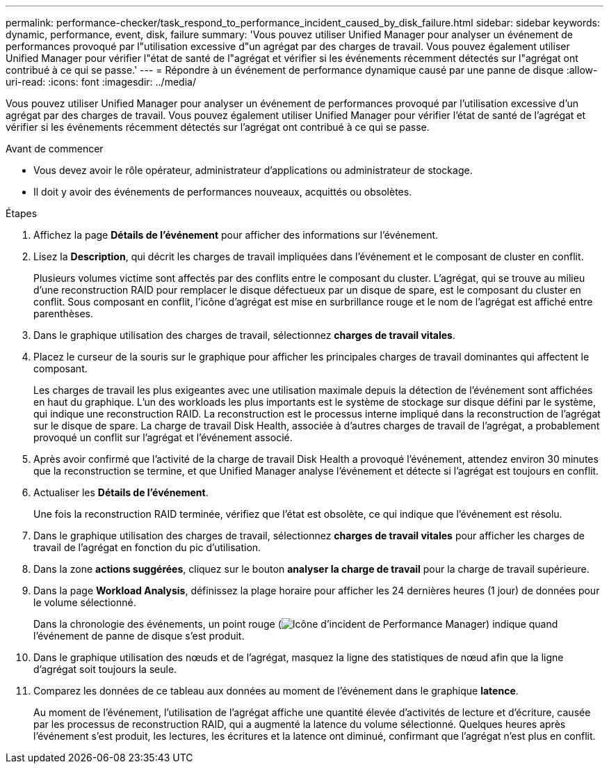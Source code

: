 ---
permalink: performance-checker/task_respond_to_performance_incident_caused_by_disk_failure.html 
sidebar: sidebar 
keywords: dynamic, performance, event, disk, failure 
summary: 'Vous pouvez utiliser Unified Manager pour analyser un événement de performances provoqué par l"utilisation excessive d"un agrégat par des charges de travail. Vous pouvez également utiliser Unified Manager pour vérifier l"état de santé de l"agrégat et vérifier si les événements récemment détectés sur l"agrégat ont contribué à ce qui se passe.' 
---
= Répondre à un événement de performance dynamique causé par une panne de disque
:allow-uri-read: 
:icons: font
:imagesdir: ../media/


[role="lead"]
Vous pouvez utiliser Unified Manager pour analyser un événement de performances provoqué par l'utilisation excessive d'un agrégat par des charges de travail. Vous pouvez également utiliser Unified Manager pour vérifier l'état de santé de l'agrégat et vérifier si les événements récemment détectés sur l'agrégat ont contribué à ce qui se passe.

.Avant de commencer
* Vous devez avoir le rôle opérateur, administrateur d'applications ou administrateur de stockage.
* Il doit y avoir des événements de performances nouveaux, acquittés ou obsolètes.


.Étapes
. Affichez la page *Détails de l'événement* pour afficher des informations sur l'événement.
. Lisez la *Description*, qui décrit les charges de travail impliquées dans l'événement et le composant de cluster en conflit.
+
Plusieurs volumes victime sont affectés par des conflits entre le composant du cluster. L'agrégat, qui se trouve au milieu d'une reconstruction RAID pour remplacer le disque défectueux par un disque de spare, est le composant du cluster en conflit. Sous composant en conflit, l'icône d'agrégat est mise en surbrillance rouge et le nom de l'agrégat est affiché entre parenthèses.

. Dans le graphique utilisation des charges de travail, sélectionnez *charges de travail vitales*.
. Placez le curseur de la souris sur le graphique pour afficher les principales charges de travail dominantes qui affectent le composant.
+
Les charges de travail les plus exigeantes avec une utilisation maximale depuis la détection de l'événement sont affichées en haut du graphique. L'un des workloads les plus importants est le système de stockage sur disque défini par le système, qui indique une reconstruction RAID. La reconstruction est le processus interne impliqué dans la reconstruction de l'agrégat sur le disque de spare. La charge de travail Disk Health, associée à d'autres charges de travail de l'agrégat, a probablement provoqué un conflit sur l'agrégat et l'événement associé.

. Après avoir confirmé que l'activité de la charge de travail Disk Health a provoqué l'événement, attendez environ 30 minutes que la reconstruction se termine, et que Unified Manager analyse l'événement et détecte si l'agrégat est toujours en conflit.
. Actualiser les *Détails de l'événement*.
+
Une fois la reconstruction RAID terminée, vérifiez que l'état est obsolète, ce qui indique que l'événement est résolu.

. Dans le graphique utilisation des charges de travail, sélectionnez *charges de travail vitales* pour afficher les charges de travail de l'agrégat en fonction du pic d'utilisation.
. Dans la zone *actions suggérées*, cliquez sur le bouton *analyser la charge de travail* pour la charge de travail supérieure.
. Dans la page *Workload Analysis*, définissez la plage horaire pour afficher les 24 dernières heures (1 jour) de données pour le volume sélectionné.
+
Dans la chronologie des événements, un point rouge (image:../media/opm_incident_icon_png.gif["Icône d'incident de Performance Manager"]) indique quand l'événement de panne de disque s'est produit.

. Dans le graphique utilisation des nœuds et de l'agrégat, masquez la ligne des statistiques de nœud afin que la ligne d'agrégat soit toujours la seule.
. Comparez les données de ce tableau aux données au moment de l'événement dans le graphique *latence*.
+
Au moment de l'événement, l'utilisation de l'agrégat affiche une quantité élevée d'activités de lecture et d'écriture, causée par les processus de reconstruction RAID, qui a augmenté la latence du volume sélectionné. Quelques heures après l'événement s'est produit, les lectures, les écritures et la latence ont diminué, confirmant que l'agrégat n'est plus en conflit.


